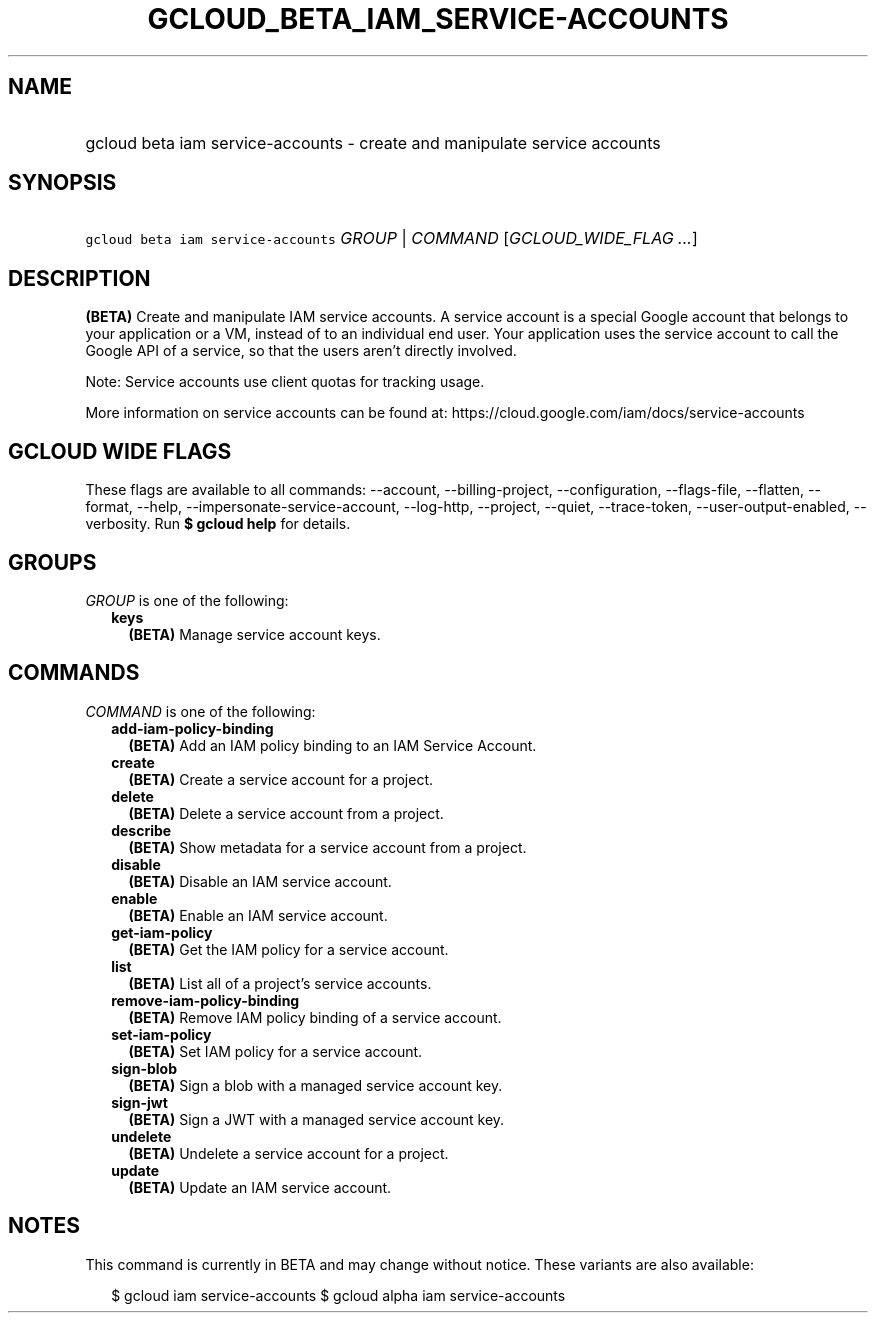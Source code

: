 
.TH "GCLOUD_BETA_IAM_SERVICE\-ACCOUNTS" 1



.SH "NAME"
.HP
gcloud beta iam service\-accounts \- create and manipulate service accounts



.SH "SYNOPSIS"
.HP
\f5gcloud beta iam service\-accounts\fR \fIGROUP\fR | \fICOMMAND\fR [\fIGCLOUD_WIDE_FLAG\ ...\fR]



.SH "DESCRIPTION"

\fB(BETA)\fR Create and manipulate IAM service accounts. A service account is a
special Google account that belongs to your application or a VM, instead of to
an individual end user. Your application uses the service account to call the
Google API of a service, so that the users aren't directly involved.

Note: Service accounts use client quotas for tracking usage.

More information on service accounts can be found at:
https://cloud.google.com/iam/docs/service\-accounts



.SH "GCLOUD WIDE FLAGS"

These flags are available to all commands: \-\-account, \-\-billing\-project,
\-\-configuration, \-\-flags\-file, \-\-flatten, \-\-format, \-\-help,
\-\-impersonate\-service\-account, \-\-log\-http, \-\-project, \-\-quiet,
\-\-trace\-token, \-\-user\-output\-enabled, \-\-verbosity. Run \fB$ gcloud
help\fR for details.



.SH "GROUPS"

\f5\fIGROUP\fR\fR is one of the following:

.RS 2m
.TP 2m
\fBkeys\fR
\fB(BETA)\fR Manage service account keys.


.RE
.sp

.SH "COMMANDS"

\f5\fICOMMAND\fR\fR is one of the following:

.RS 2m
.TP 2m
\fBadd\-iam\-policy\-binding\fR
\fB(BETA)\fR Add an IAM policy binding to an IAM Service Account.

.TP 2m
\fBcreate\fR
\fB(BETA)\fR Create a service account for a project.

.TP 2m
\fBdelete\fR
\fB(BETA)\fR Delete a service account from a project.

.TP 2m
\fBdescribe\fR
\fB(BETA)\fR Show metadata for a service account from a project.

.TP 2m
\fBdisable\fR
\fB(BETA)\fR Disable an IAM service account.

.TP 2m
\fBenable\fR
\fB(BETA)\fR Enable an IAM service account.

.TP 2m
\fBget\-iam\-policy\fR
\fB(BETA)\fR Get the IAM policy for a service account.

.TP 2m
\fBlist\fR
\fB(BETA)\fR List all of a project's service accounts.

.TP 2m
\fBremove\-iam\-policy\-binding\fR
\fB(BETA)\fR Remove IAM policy binding of a service account.

.TP 2m
\fBset\-iam\-policy\fR
\fB(BETA)\fR Set IAM policy for a service account.

.TP 2m
\fBsign\-blob\fR
\fB(BETA)\fR Sign a blob with a managed service account key.

.TP 2m
\fBsign\-jwt\fR
\fB(BETA)\fR Sign a JWT with a managed service account key.

.TP 2m
\fBundelete\fR
\fB(BETA)\fR Undelete a service account for a project.

.TP 2m
\fBupdate\fR
\fB(BETA)\fR Update an IAM service account.


.RE
.sp

.SH "NOTES"

This command is currently in BETA and may change without notice. These variants
are also available:

.RS 2m
$ gcloud iam service\-accounts
$ gcloud alpha iam service\-accounts
.RE

